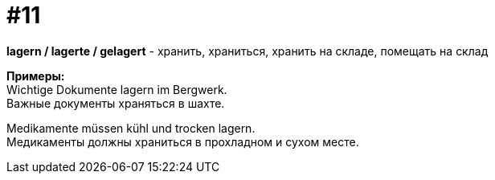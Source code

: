[#16_011]
= #11
:hardbreaks:

*lagern / lagerte / gelagert* - хранить, храниться, хранить на складе, помещать на склад

*Примеры:*
Wichtige Dokumente lagern im Bergwerk.
Важные документы храняться в шахте.

Medikamente müssen kühl und trocken lagern.
Медикаменты должны храниться в прохладном и сухом месте.
